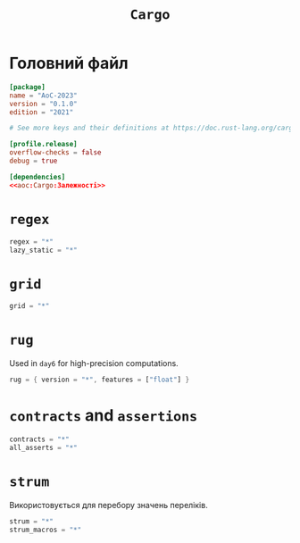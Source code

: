 #+title: =Cargo=

* Головний файл
:PROPERTIES:
:ID:       eba27590-a5e8-4b7c-b8ee-929d3f9d4516
:END:

#+begin_src toml :noweb yes :tangle Cargo.toml
  [package]
  name = "AoC-2023"
  version = "0.1.0"
  edition = "2021"

  # See more keys and their definitions at https://doc.rust-lang.org/cargo/reference/manifest.html

  [profile.release]
  overflow-checks = false
  debug = true

  [dependencies]
  <<aoc:Cargo:Залежності>>
#+end_src

* =regex=

#+begin_src rust :noweb-ref aoc:Cargo:Залежності
  regex = "*"
  lazy_static = "*"
#+end_src

* =grid=

#+begin_src rust :noweb-ref aoc:Cargo:Залежності
  grid = "*"
#+end_src

* =rug=

Used in =day6= for high-precision computations.

#+begin_src rust :noweb-ref aoc:Cargo:Залежності
  rug = { version = "*", features = ["float"] }
#+end_src

* =contracts= and =assertions=

#+begin_src rust :noweb-ref aoc:Cargo:Залежності
  contracts = "*"
  all_asserts = "*"
#+end_src

* =strum=

Використовується для перебору значень переліків.

#+begin_src rust :noweb-ref aoc:Cargo:Залежності
  strum = "*"
  strum_macros = "*"
#+end_src
